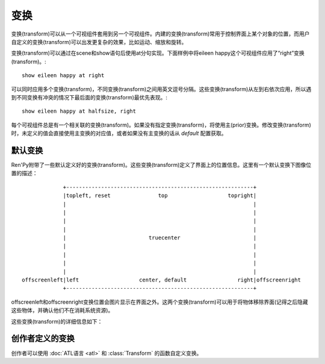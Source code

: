 .. _transforms:

==========
变换
==========

变换(transform)可以从一个可视组件套用到另一个可视组件。内建的变换(transform)常用于控制界面上某个对象的位置，而用户自定义的变换(transform)可以出发更复杂的效果，比如运动、缩放和旋转。

变换(transform)可以通过在scene和show语句后使用at分句实现。下面样例中将eileen happy这个可视组件应用了“right”变换(transform)。::

    show eileen happy at right

可以同时应用多个变换(transform)，不同变换(transform)之间用英文逗号分隔。这些变换(transform)从左到右依次应用，所以遇到不同变换有冲突的情况下最后面的变换(transform)最优先表现。::

    show eileen happy at halfsize, right

每个可视组件总是有一个相关联的变换(transform)。如果没有指定变换(transform)，将使用主(prior)变换。修改变换(transform)时，未定义的值会直接使用主变换的对应值，或者如果没有主变换的话从 `default` 配置获取。

.. _default-transforms:

默认变换
==================

Ren'Py附带了一些默认定义好的变换(transform)。这些变换(transform)定义了界面上的位置信息。这里有一个默认变换下图像位置的描述： ::

                +-----------------------------------------------------------+
                |topleft, reset               top                   topright|
                |                                                           |
                |                                                           |
                |                                                           |
                |                                                           |
                |                          truecenter                       |
                |                                                           |
                |                                                           |
                |                                                           |
                |                                                           |
   offscreenleft|left                   center, default                right|offscreenright
                +-----------------------------------------------------------+

offscreenleft和offscreenright变换位置会图片显示在界面之外。这两个变换(transform)可以用于将物体移除界面(记得之后隐藏这些物体，并确认他们不在消耗系统资源)。

这些变换(transform)的详细信息如下：

.. var:: center

    水平居中，并与界面底部对齐。

.. var:: default

    水平居中，并与界面底部对齐。default可以通过 :var:`config.default_transform` 重定义，这样show和scene语句显示的图片默认位置也会改变

.. var:: left

    与界面左下角对齐。

.. var:: offscreenleft

    将可视组件置于界面左外侧，与界面底部对齐。

.. var:: offscreenright

    将可视组件置于界面右外侧，与界面底部对齐。

.. var:: reset

    重置变换(transform)。将可视组件放置在界面左上角，并清除一切缩放、宣传等附加效果。

.. var:: right

    与界面右下角对齐。

.. var:: top

    水平居中，与界面顶部对齐。

.. var:: topleft

    与界面左上角对齐。

.. var:: topright

    与界面右上角对齐。

.. var:: truecenter

    水平和垂直都居中。

.. _creator-defined-transforms:

创作者定义的变换
==========================

创作者可以使用 :doc:`ATL语言 <atl>` 和 :class:`Transform` 的函数自定义变换。
